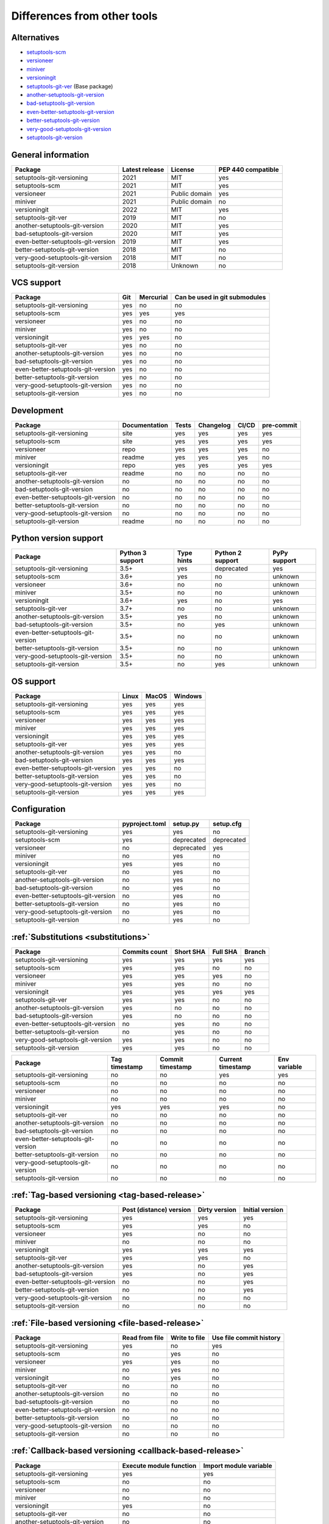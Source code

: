 ============================
Differences from other tools
============================

Alternatives
----------------------
- `setuptools-scm <https://github.com/pypa/setuptools_scm>`_
- `versioneer <https://github.com/python-versioneer/python-versioneer>`_
- `miniver <https://github.com/jbweston/miniver>`_
- `versioningit <https://github.com/jwodder/versioningit>`_
- `setuptools-git-ver <https://github.com/camas/setuptools-git-ver>`_ (Base package)
- `another-setuptools-git-version <https://github.com/ZdenekM/another-setuptools-git-version>`_
- `bad-setuptools-git-version <https://github.com/st7105/bad-setuptools-git-version>`_
- `even-better-setuptools-git-version <https://github.com/ktemkin/even-better-setuptools-git-version>`_
- `better-setuptools-git-version <https://github.com/vivin/better-setuptools-git-version>`_
- `very-good-setuptools-git-version <https://github.com/Kautenja/very-good-setuptools-git-version>`_
- `setuptools-git-version <https://github.com/pyfidelity/setuptools-git-version>`_

General information
-------------------
+------------------------------------+-----------------+----------------+--------------------+
| Package                            | Latest release  | License        | PEP 440 compatible |
+====================================+=================+================+====================+
| setuptools-git-versioning          |            2021 | MIT            |        yes         |
+------------------------------------+-----------------+----------------+--------------------+
| setuptools-scm                     |            2021 | MIT            |        yes         |
+------------------------------------+-----------------+----------------+--------------------+
| versioneer                         |            2021 | Public domain  |        yes         |
+------------------------------------+-----------------+----------------+--------------------+
| miniver                            |            2021 | Public domain  |         no         |
+------------------------------------+-----------------+----------------+--------------------+
| versioningit                       |            2022 | MIT            |        yes         |
+------------------------------------+-----------------+----------------+--------------------+
| setuptools-git-ver                 |            2019 | MIT            |         no         |
+------------------------------------+-----------------+----------------+--------------------+
| another-setuptools-git-version     |            2020 | MIT            |        yes         |
+------------------------------------+-----------------+----------------+--------------------+
| bad-setuptools-git-version         |            2020 | MIT            |        yes         |
+------------------------------------+-----------------+----------------+--------------------+
| even-better-setuptools-git-version |            2019 | MIT            |        yes         |
+------------------------------------+-----------------+----------------+--------------------+
| better-setuptools-git-version      |            2018 | MIT            |         no         |
+------------------------------------+-----------------+----------------+--------------------+
| very-good-setuptools-git-version   |            2018 | MIT            |         no         |
+------------------------------------+-----------------+----------------+--------------------+
| setuptools-git-version             |            2018 | Unknown        |         no         |
+------------------------------------+-----------------+----------------+--------------------+

VCS support
-------------------
+------------------------------------+-----+-----------+-------------------------------+
| Package                            | Git | Mercurial | Can be used in git submodules |
+====================================+=====+===========+===============================+
| setuptools-git-versioning          | yes |     no    |              no               |
+------------------------------------+-----+-----------+-------------------------------+
| setuptools-scm                     | yes |    yes    |             yes               |
+------------------------------------+-----+-----------+-------------------------------+
| versioneer                         | yes |     no    |              no               |
+------------------------------------+-----+-----------+-------------------------------+
| miniver                            | yes |     no    |              no               |
+------------------------------------+-----+-----------+-------------------------------+
| versioningit                       | yes |    yes    |              no               |
+------------------------------------+-----+-----------+-------------------------------+
| setuptools-git-ver                 | yes |     no    |              no               |
+------------------------------------+-----+-----------+-------------------------------+
| another-setuptools-git-version     | yes |     no    |              no               |
+------------------------------------+-----+-----------+-------------------------------+
| bad-setuptools-git-version         | yes |     no    |              no               |
+------------------------------------+-----+-----------+-------------------------------+
| even-better-setuptools-git-version | yes |     no    |              no               |
+------------------------------------+-----+-----------+-------------------------------+
| better-setuptools-git-version      | yes |     no    |              no               |
+------------------------------------+-----+-----------+-------------------------------+
| very-good-setuptools-git-version   | yes |     no    |              no               |
+------------------------------------+-----+-----------+-------------------------------+
| setuptools-git-version             | yes |     no    |              no               |
+------------------------------------+-----+-----------+-------------------------------+

Development
------------
+------------------------------------+---------------+-------+-----------+-------+------------+
| Package                            | Documentation | Tests | Changelog | CI/CD | pre-commit |
+====================================+===============+=======+===========+=======+============+
| setuptools-git-versioning          |      site     |  yes  |    yes    |  yes  |    yes     |
+------------------------------------+---------------+-------+-----------+-------+------------+
| setuptools-scm                     |      site     |  yes  |    yes    |  yes  |    yes     |
+------------------------------------+---------------+-------+-----------+-------+------------+
| versioneer                         |      repo     |  yes  |    yes    |  yes  |     no     |
+------------------------------------+---------------+-------+-----------+-------+------------+
| miniver                            |     readme    |  yes  |    yes    |  yes  |     no     |
+------------------------------------+---------------+-------+-----------+-------+------------+
| versioningit                       |      repo     |  yes  |    yes    |  yes  |    yes     |
+------------------------------------+---------------+-------+-----------+-------+------------+
| setuptools-git-ver                 |     readme    |   no  |     no    |   no  |     no     |
+------------------------------------+---------------+-------+-----------+-------+------------+
| another-setuptools-git-version     |       no      |   no  |     no    |   no  |     no     |
+------------------------------------+---------------+-------+-----------+-------+------------+
| bad-setuptools-git-version         |       no      |   no  |     no    |   no  |     no     |
+------------------------------------+---------------+-------+-----------+-------+------------+
| even-better-setuptools-git-version |       no      |   no  |     no    |   no  |     no     |
+------------------------------------+---------------+-------+-----------+-------+------------+
| better-setuptools-git-version      |       no      |   no  |     no    |   no  |     no     |
+------------------------------------+---------------+-------+-----------+-------+------------+
| very-good-setuptools-git-version   |       no      |   no  |     no    |   no  |     no     |
+------------------------------------+---------------+-------+-----------+-------+------------+
| setuptools-git-version             |     readme    |   no  |     no    |   no  |     no     |
+------------------------------------+---------------+-------+-----------+-------+------------+

Python version support
----------------------
+------------------------------------+------------------+------------+------------------+--------------+
| Package                            | Python 3 support | Type hints | Python 2 support | PyPy support |
+====================================+==================+============+==================+==============+
| setuptools-git-versioning          |             3.5+ |    yes     |    deprecated    |     yes      |
+------------------------------------+------------------+------------+------------------+--------------+
| setuptools-scm                     |             3.6+ |    yes     |        no        |   unknown    |
+------------------------------------+------------------+------------+------------------+--------------+
| versioneer                         |             3.6+ |     no     |        no        |   unknown    |
+------------------------------------+------------------+------------+------------------+--------------+
| miniver                            |             3.5+ |     no     |        no        |   unknown    |
+------------------------------------+------------------+------------+------------------+--------------+
| versioningit                       |             3.6+ |    yes     |        no        |     yes      |
+------------------------------------+------------------+------------+------------------+--------------+
| setuptools-git-ver                 |             3.7+ |     no     |        no        |   unknown    |
+------------------------------------+------------------+------------+------------------+--------------+
| another-setuptools-git-version     |             3.5+ |    yes     |        no        |   unknown    |
+------------------------------------+------------------+------------+------------------+--------------+
| bad-setuptools-git-version         |             3.5+ |     no     |       yes        |   unknown    |
+------------------------------------+------------------+------------+------------------+--------------+
| even-better-setuptools-git-version |             3.5+ |     no     |        no        |   unknown    |
+------------------------------------+------------------+------------+------------------+--------------+
| better-setuptools-git-version      |             3.5+ |     no     |        no        |   unknown    |
+------------------------------------+------------------+------------+------------------+--------------+
| very-good-setuptools-git-version   |             3.5+ |     no     |        no        |   unknown    |
+------------------------------------+------------------+------------+------------------+--------------+
| setuptools-git-version             |             3.5+ |     no     |       yes        |   unknown    |
+------------------------------------+------------------+------------+------------------+--------------+

OS support
-----------
+------------------------------------+-------+-------+---------+
| Package                            | Linux | MacOS | Windows |
+====================================+=======+=======+=========+
| setuptools-git-versioning          |  yes  |  yes  |   yes   |
+------------------------------------+-------+-------+---------+
| setuptools-scm                     |  yes  |  yes  |   yes   |
+------------------------------------+-------+-------+---------+
| versioneer                         |  yes  |  yes  |   yes   |
+------------------------------------+-------+-------+---------+
| miniver                            |  yes  |  yes  |   yes   |
+------------------------------------+-------+-------+---------+
| versioningit                       |  yes  |  yes  |   yes   |
+------------------------------------+-------+-------+---------+
| setuptools-git-ver                 |  yes  |  yes  |   yes   |
+------------------------------------+-------+-------+---------+
| another-setuptools-git-version     |  yes  |  yes  |   no    |
+------------------------------------+-------+-------+---------+
| bad-setuptools-git-version         |  yes  |  yes  |   yes   |
+------------------------------------+-------+-------+---------+
| even-better-setuptools-git-version |  yes  |  yes  |   no    |
+------------------------------------+-------+-------+---------+
| better-setuptools-git-version      |  yes  |  yes  |   no    |
+------------------------------------+-------+-------+---------+
| very-good-setuptools-git-version   |  yes  |  yes  |   no    |
+------------------------------------+-------+-------+---------+
| setuptools-git-version             |  yes  |  yes  |   yes   |
+------------------------------------+-------+-------+---------+

Configuration
-------------------
+------------------------------------+----------------+------------+------------+
| Package                            | pyproject.toml |  setup.py  | setup.cfg  |
+====================================+================+============+============+
| setuptools-git-versioning          |       yes      |     yes    |     no     |
+------------------------------------+----------------+------------+------------+
| setuptools-scm                     |       yes      | deprecated | deprecated |
+------------------------------------+----------------+------------+------------+
| versioneer                         |        no      | deprecated |    yes     |
+------------------------------------+----------------+------------+------------+
| miniver                            |        no      |     yes    |     no     |
+------------------------------------+----------------+------------+------------+
| versioningit                       |       yes      |     yes    |     no     |
+------------------------------------+----------------+------------+------------+
| setuptools-git-ver                 |        no      |     yes    |     no     |
+------------------------------------+----------------+------------+------------+
| another-setuptools-git-version     |        no      |     yes    |     no     |
+------------------------------------+----------------+------------+------------+
| bad-setuptools-git-version         |        no      |     yes    |     no     |
+------------------------------------+----------------+------------+------------+
| even-better-setuptools-git-version |        no      |     yes    |     no     |
+------------------------------------+----------------+------------+------------+
| better-setuptools-git-version      |        no      |     yes    |     no     |
+------------------------------------+----------------+------------+------------+
| very-good-setuptools-git-version   |        no      |     yes    |     no     |
+------------------------------------+----------------+------------+------------+
| setuptools-git-version             |        no      |     yes    |     no     |
+------------------------------------+----------------+------------+------------+

:ref:`Substitutions <substitutions>`
------------------------------------
+------------------------------------+---------------+-----------+----------+--------+
| Package                            | Commits count | Short SHA | Full SHA | Branch |
+====================================+===============+===========+==========+========+
| setuptools-git-versioning          |     yes       |    yes    |   yes    |  yes   |
+------------------------------------+---------------+-----------+----------+--------+
| setuptools-scm                     |     yes       |    yes    |    no    |   no   |
+------------------------------------+---------------+-----------+----------+--------+
| versioneer                         |     yes       |    yes    |   yes    |   no   |
+------------------------------------+---------------+-----------+----------+--------+
| miniver                            |     yes       |    yes    |    no    |   no   |
+------------------------------------+---------------+-----------+----------+--------+
| versioningit                       |     yes       |    yes    |   yes    |  yes   |
+------------------------------------+---------------+-----------+----------+--------+
| setuptools-git-ver                 |     yes       |    yes    |    no    |   no   |
+------------------------------------+---------------+-----------+----------+--------+
| another-setuptools-git-version     |     yes       |     no    |    no    |   no   |
+------------------------------------+---------------+-----------+----------+--------+
| bad-setuptools-git-version         |     yes       |     no    |    no    |   no   |
+------------------------------------+---------------+-----------+----------+--------+
| even-better-setuptools-git-version |      no       |    yes    |    no    |   no   |
+------------------------------------+---------------+-----------+----------+--------+
| better-setuptools-git-version      |      no       |    yes    |    no    |   no   |
+------------------------------------+---------------+-----------+----------+--------+
| very-good-setuptools-git-version   |     yes       |    yes    |    no    |   no   |
+------------------------------------+---------------+-----------+----------+--------+
| setuptools-git-version             |     yes       |    yes    |    no    |   no   |
+------------------------------------+---------------+-----------+----------+--------+

+------------------------------------+---------------+------------------+-------------------+--------------+
| Package                            | Tag timestamp | Commit timestamp | Current timestamp | Env variable |
+====================================+===============+==================+===================+==============+
| setuptools-git-versioning          |       no      |        no        |        yes        |     yes      |
+------------------------------------+---------------+------------------+-------------------+--------------+
| setuptools-scm                     |       no      |        no        |         no        |      no      |
+------------------------------------+---------------+------------------+-------------------+--------------+
| versioneer                         |       no      |        no        |         no        |      no      |
+------------------------------------+---------------+------------------+-------------------+--------------+
| miniver                            |       no      |        no        |         no        |      no      |
+------------------------------------+---------------+------------------+-------------------+--------------+
| versioningit                       |      yes      |       yes        |        yes        |      no      |
+------------------------------------+---------------+------------------+-------------------+--------------+
| setuptools-git-ver                 |       no      |        no        |         no        |      no      |
+------------------------------------+---------------+------------------+-------------------+--------------+
| another-setuptools-git-version     |       no      |        no        |         no        |      no      |
+------------------------------------+---------------+------------------+-------------------+--------------+
| bad-setuptools-git-version         |       no      |        no        |         no        |      no      |
+------------------------------------+---------------+------------------+-------------------+--------------+
| even-better-setuptools-git-version |       no      |        no        |         no        |      no      |
+------------------------------------+---------------+------------------+-------------------+--------------+
| better-setuptools-git-version      |       no      |        no        |         no        |      no      |
+------------------------------------+---------------+------------------+-------------------+--------------+
| very-good-setuptools-git-version   |       no      |        no        |         no        |      no      |
+------------------------------------+---------------+------------------+-------------------+--------------+
| setuptools-git-version             |       no      |        no        |         no        |      no      |
+------------------------------------+---------------+------------------+-------------------+--------------+

:ref:`Tag-based versioning <tag-based-release>`
-----------------------------------------------

+------------------------------------+-------------------------+---------------+-----------------+
| Package                            | Post (distance) version | Dirty version | Initial version |
+====================================+=========================+===============+=================+
| setuptools-git-versioning          |           yes           |      yes      |       yes       |
+------------------------------------+-------------------------+---------------+-----------------+
| setuptools-scm                     |           yes           |      yes      |        no       |
+------------------------------------+-------------------------+---------------+-----------------+
| versioneer                         |           yes           |       no      |        no       |
+------------------------------------+-------------------------+---------------+-----------------+
| miniver                            |            no           |       no      |        no       |
+------------------------------------+-------------------------+---------------+-----------------+
| versioningit                       |           yes           |      yes      |       yes       |
+------------------------------------+-------------------------+---------------+-----------------+
| setuptools-git-ver                 |           yes           |      yes      |        no       |
+------------------------------------+-------------------------+---------------+-----------------+
| another-setuptools-git-version     |           yes           |       no      |       yes       |
+------------------------------------+-------------------------+---------------+-----------------+
| bad-setuptools-git-version         |           yes           |       no      |       yes       |
+------------------------------------+-------------------------+---------------+-----------------+
| even-better-setuptools-git-version |            no           |       no      |       yes       |
+------------------------------------+-------------------------+---------------+-----------------+
| better-setuptools-git-version      |            no           |       no      |       yes       |
+------------------------------------+-------------------------+---------------+-----------------+
| very-good-setuptools-git-version   |            no           |       no      |        no       |
+------------------------------------+-------------------------+---------------+-----------------+
| setuptools-git-version             |            no           |       no      |        no       |
+------------------------------------+-------------------------+---------------+-----------------+

:ref:`File-based versioning <file-based-release>`
-------------------------------------------------

+------------------------------------+----------------+---------------+-------------------------+
| Package                            | Read from file | Write to file | Use file commit history |
+====================================+================+===============+=========================+
| setuptools-git-versioning          |       yes      |       no      |          yes            |
+------------------------------------+----------------+---------------+-------------------------+
| setuptools-scm                     |        no      |      yes      |           no            |
+------------------------------------+----------------+---------------+-------------------------+
| versioneer                         |       yes      |      yes      |           no            |
+------------------------------------+----------------+---------------+-------------------------+
| miniver                            |        no      |      yes      |           no            |
+------------------------------------+----------------+---------------+-------------------------+
| versioningit                       |        no      |      yes      |           no            |
+------------------------------------+----------------+---------------+-------------------------+
| setuptools-git-ver                 |        no      |       no      |           no            |
+------------------------------------+----------------+---------------+-------------------------+
| another-setuptools-git-version     |        no      |       no      |           no            |
+------------------------------------+----------------+---------------+-------------------------+
| bad-setuptools-git-version         |        no      |       no      |           no            |
+------------------------------------+----------------+---------------+-------------------------+
| even-better-setuptools-git-version |        no      |       no      |           no            |
+------------------------------------+----------------+---------------+-------------------------+
| better-setuptools-git-version      |        no      |       no      |           no            |
+------------------------------------+----------------+---------------+-------------------------+
| very-good-setuptools-git-version   |        no      |       no      |           no            |
+------------------------------------+----------------+---------------+-------------------------+
| setuptools-git-version             |        no      |       no      |           no            |
+------------------------------------+----------------+---------------+-------------------------+

:ref:`Callback-based versioning <callback-based-release>`
---------------------------------------------------------

+------------------------------------+-------------------------+------------------------+
| Package                            | Execute module function | Import module variable |
+====================================+=========================+========================+
| setuptools-git-versioning          |           yes           |          yes           |
+------------------------------------+-------------------------+------------------------+
| setuptools-scm                     |            no           |           no           |
+------------------------------------+-------------------------+------------------------+
| versioneer                         |            no           |           no           |
+------------------------------------+-------------------------+------------------------+
| miniver                            |            no           |           no           |
+------------------------------------+-------------------------+------------------------+
| versioningit                       |           yes           |           no           |
+------------------------------------+-------------------------+------------------------+
| setuptools-git-ver                 |            no           |           no           |
+------------------------------------+-------------------------+------------------------+
| another-setuptools-git-version     |            no           |           no           |
+------------------------------------+-------------------------+------------------------+
| bad-setuptools-git-version         |            no           |           no           |
+------------------------------------+-------------------------+------------------------+
| even-better-setuptools-git-version |            no           |           no           |
+------------------------------------+-------------------------+------------------------+
| better-setuptools-git-version      |            no           |           no           |
+------------------------------------+-------------------------+------------------------+
| very-good-setuptools-git-version   |            no           |           no           |
+------------------------------------+-------------------------+------------------------+
| setuptools-git-version             |            no           |           no           |
+------------------------------------+-------------------------+------------------------+

Misc
----
+------------------------------------+-------------------------------+------------------------------+---------------------+
| Package                            | Get module version in runtime | Reuse functions in your code | Supports extensions |
+====================================+===============================+==============================+=====================+
| setuptools-git-versioning          |               no              |              yes             |          no         |
+------------------------------------+-------------------------------+------------------------------+---------------------+
| setuptools-scm                     |               no              |              yes             |          no         |
+------------------------------------+-------------------------------+------------------------------+---------------------+
| versioneer                         |              yes              |              yes             |          no         |
+------------------------------------+-------------------------------+------------------------------+---------------------+
| miniver                            |              yes              |              yes             |          no         |
+------------------------------------+-------------------------------+------------------------------+---------------------+
| versioningit                       |              yes              |              yes             |         yes         |
+------------------------------------+-------------------------------+------------------------------+---------------------+
| setuptools-git-ver                 |               no              |               no             |          no         |
+------------------------------------+-------------------------------+------------------------------+---------------------+
| another-setuptools-git-version     |               no              |              yes             |          no         |
+------------------------------------+-------------------------------+------------------------------+---------------------+
| bad-setuptools-git-version         |               no              |              yes             |          no         |
+------------------------------------+-------------------------------+------------------------------+---------------------+
| even-better-setuptools-git-version |               no              |              yes             |          no         |
+------------------------------------+-------------------------------+------------------------------+---------------------+
| better-setuptools-git-version      |               no              |              yes             |          no         |
+------------------------------------+-------------------------------+------------------------------+---------------------+
| very-good-setuptools-git-version   |               no              |              yes             |          no         |
+------------------------------------+-------------------------------+------------------------------+---------------------+
| setuptools-git-version             |               no              |               no             |          no         |
+------------------------------------+-------------------------------+------------------------------+---------------------+
